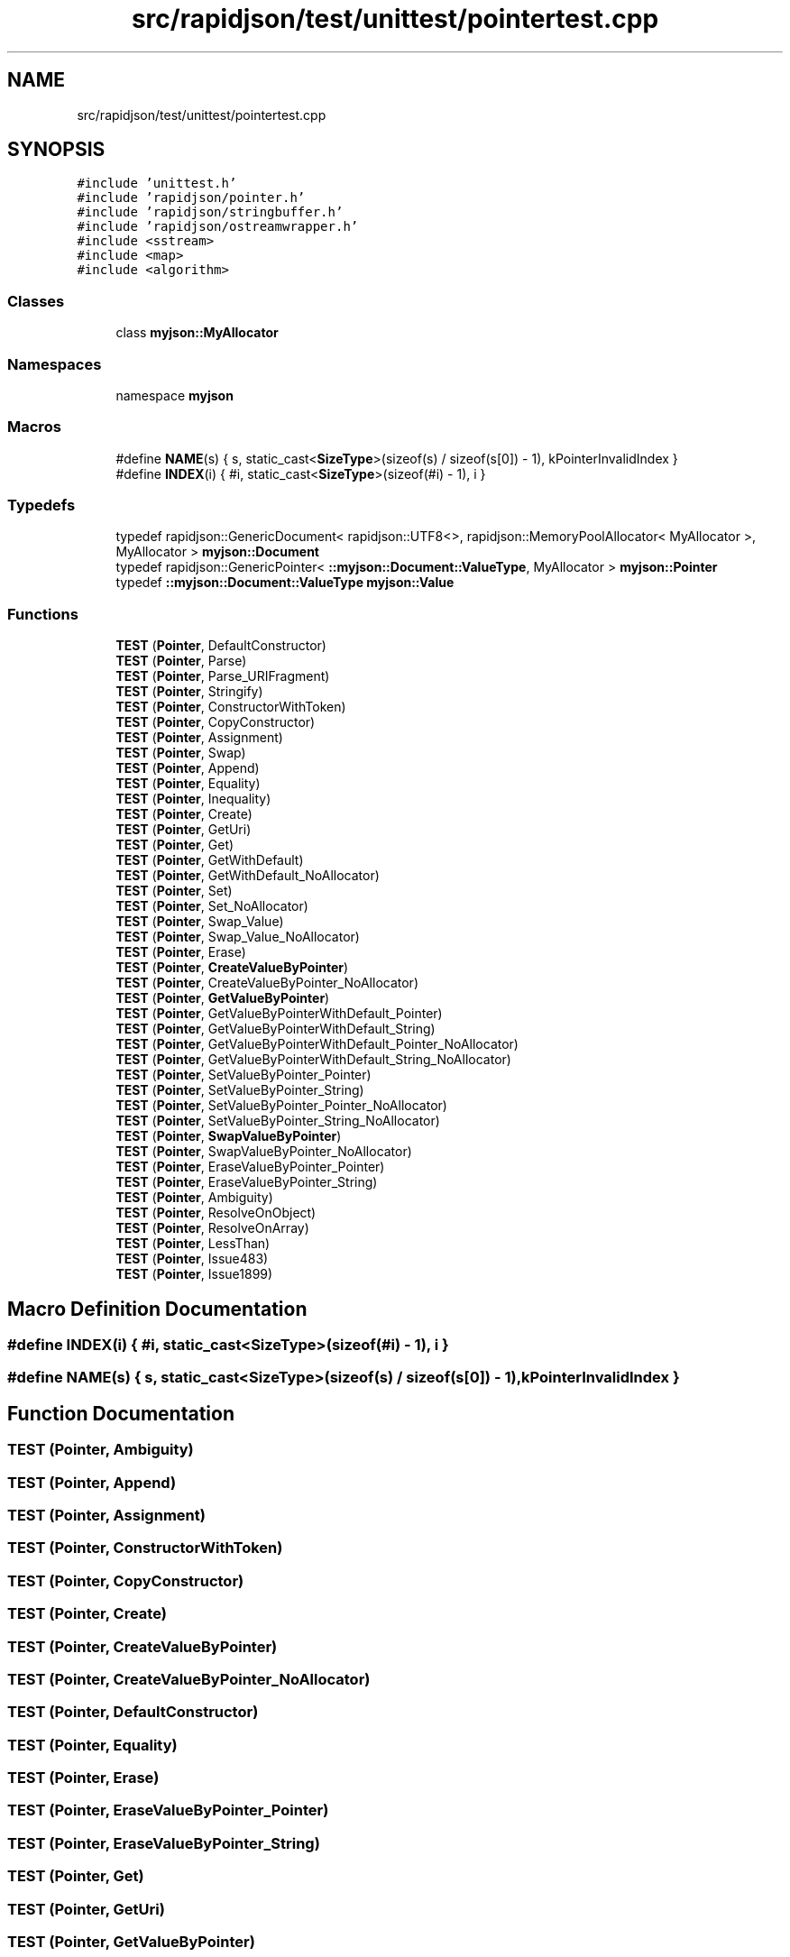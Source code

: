 .TH "src/rapidjson/test/unittest/pointertest.cpp" 3 "Fri Jan 14 2022" "Version 1.0.0" "Neon Jumper" \" -*- nroff -*-
.ad l
.nh
.SH NAME
src/rapidjson/test/unittest/pointertest.cpp
.SH SYNOPSIS
.br
.PP
\fC#include 'unittest\&.h'\fP
.br
\fC#include 'rapidjson/pointer\&.h'\fP
.br
\fC#include 'rapidjson/stringbuffer\&.h'\fP
.br
\fC#include 'rapidjson/ostreamwrapper\&.h'\fP
.br
\fC#include <sstream>\fP
.br
\fC#include <map>\fP
.br
\fC#include <algorithm>\fP
.br

.SS "Classes"

.in +1c
.ti -1c
.RI "class \fBmyjson::MyAllocator\fP"
.br
.in -1c
.SS "Namespaces"

.in +1c
.ti -1c
.RI "namespace \fBmyjson\fP"
.br
.in -1c
.SS "Macros"

.in +1c
.ti -1c
.RI "#define \fBNAME\fP(s)   { s, static_cast<\fBSizeType\fP>(sizeof(s) / sizeof(s[0]) \- 1), kPointerInvalidIndex }"
.br
.ti -1c
.RI "#define \fBINDEX\fP(i)   { #i, static_cast<\fBSizeType\fP>(sizeof(#i) \- 1), i }"
.br
.in -1c
.SS "Typedefs"

.in +1c
.ti -1c
.RI "typedef rapidjson::GenericDocument< rapidjson::UTF8<>, rapidjson::MemoryPoolAllocator< MyAllocator >, MyAllocator > \fBmyjson::Document\fP"
.br
.ti -1c
.RI "typedef rapidjson::GenericPointer< \fB::myjson::Document::ValueType\fP, MyAllocator > \fBmyjson::Pointer\fP"
.br
.ti -1c
.RI "typedef \fB::myjson::Document::ValueType\fP \fBmyjson::Value\fP"
.br
.in -1c
.SS "Functions"

.in +1c
.ti -1c
.RI "\fBTEST\fP (\fBPointer\fP, DefaultConstructor)"
.br
.ti -1c
.RI "\fBTEST\fP (\fBPointer\fP, Parse)"
.br
.ti -1c
.RI "\fBTEST\fP (\fBPointer\fP, Parse_URIFragment)"
.br
.ti -1c
.RI "\fBTEST\fP (\fBPointer\fP, Stringify)"
.br
.ti -1c
.RI "\fBTEST\fP (\fBPointer\fP, ConstructorWithToken)"
.br
.ti -1c
.RI "\fBTEST\fP (\fBPointer\fP, CopyConstructor)"
.br
.ti -1c
.RI "\fBTEST\fP (\fBPointer\fP, Assignment)"
.br
.ti -1c
.RI "\fBTEST\fP (\fBPointer\fP, Swap)"
.br
.ti -1c
.RI "\fBTEST\fP (\fBPointer\fP, Append)"
.br
.ti -1c
.RI "\fBTEST\fP (\fBPointer\fP, Equality)"
.br
.ti -1c
.RI "\fBTEST\fP (\fBPointer\fP, Inequality)"
.br
.ti -1c
.RI "\fBTEST\fP (\fBPointer\fP, Create)"
.br
.ti -1c
.RI "\fBTEST\fP (\fBPointer\fP, GetUri)"
.br
.ti -1c
.RI "\fBTEST\fP (\fBPointer\fP, Get)"
.br
.ti -1c
.RI "\fBTEST\fP (\fBPointer\fP, GetWithDefault)"
.br
.ti -1c
.RI "\fBTEST\fP (\fBPointer\fP, GetWithDefault_NoAllocator)"
.br
.ti -1c
.RI "\fBTEST\fP (\fBPointer\fP, Set)"
.br
.ti -1c
.RI "\fBTEST\fP (\fBPointer\fP, Set_NoAllocator)"
.br
.ti -1c
.RI "\fBTEST\fP (\fBPointer\fP, Swap_Value)"
.br
.ti -1c
.RI "\fBTEST\fP (\fBPointer\fP, Swap_Value_NoAllocator)"
.br
.ti -1c
.RI "\fBTEST\fP (\fBPointer\fP, Erase)"
.br
.ti -1c
.RI "\fBTEST\fP (\fBPointer\fP, \fBCreateValueByPointer\fP)"
.br
.ti -1c
.RI "\fBTEST\fP (\fBPointer\fP, CreateValueByPointer_NoAllocator)"
.br
.ti -1c
.RI "\fBTEST\fP (\fBPointer\fP, \fBGetValueByPointer\fP)"
.br
.ti -1c
.RI "\fBTEST\fP (\fBPointer\fP, GetValueByPointerWithDefault_Pointer)"
.br
.ti -1c
.RI "\fBTEST\fP (\fBPointer\fP, GetValueByPointerWithDefault_String)"
.br
.ti -1c
.RI "\fBTEST\fP (\fBPointer\fP, GetValueByPointerWithDefault_Pointer_NoAllocator)"
.br
.ti -1c
.RI "\fBTEST\fP (\fBPointer\fP, GetValueByPointerWithDefault_String_NoAllocator)"
.br
.ti -1c
.RI "\fBTEST\fP (\fBPointer\fP, SetValueByPointer_Pointer)"
.br
.ti -1c
.RI "\fBTEST\fP (\fBPointer\fP, SetValueByPointer_String)"
.br
.ti -1c
.RI "\fBTEST\fP (\fBPointer\fP, SetValueByPointer_Pointer_NoAllocator)"
.br
.ti -1c
.RI "\fBTEST\fP (\fBPointer\fP, SetValueByPointer_String_NoAllocator)"
.br
.ti -1c
.RI "\fBTEST\fP (\fBPointer\fP, \fBSwapValueByPointer\fP)"
.br
.ti -1c
.RI "\fBTEST\fP (\fBPointer\fP, SwapValueByPointer_NoAllocator)"
.br
.ti -1c
.RI "\fBTEST\fP (\fBPointer\fP, EraseValueByPointer_Pointer)"
.br
.ti -1c
.RI "\fBTEST\fP (\fBPointer\fP, EraseValueByPointer_String)"
.br
.ti -1c
.RI "\fBTEST\fP (\fBPointer\fP, Ambiguity)"
.br
.ti -1c
.RI "\fBTEST\fP (\fBPointer\fP, ResolveOnObject)"
.br
.ti -1c
.RI "\fBTEST\fP (\fBPointer\fP, ResolveOnArray)"
.br
.ti -1c
.RI "\fBTEST\fP (\fBPointer\fP, LessThan)"
.br
.ti -1c
.RI "\fBTEST\fP (\fBPointer\fP, Issue483)"
.br
.ti -1c
.RI "\fBTEST\fP (\fBPointer\fP, Issue1899)"
.br
.in -1c
.SH "Macro Definition Documentation"
.PP 
.SS "#define INDEX(i)   { #i, static_cast<\fBSizeType\fP>(sizeof(#i) \- 1), i }"

.SS "#define NAME(s)   { s, static_cast<\fBSizeType\fP>(sizeof(s) / sizeof(s[0]) \- 1), kPointerInvalidIndex }"

.SH "Function Documentation"
.PP 
.SS "TEST (\fBPointer\fP, Ambiguity)"

.SS "TEST (\fBPointer\fP, Append)"

.SS "TEST (\fBPointer\fP, Assignment)"

.SS "TEST (\fBPointer\fP, ConstructorWithToken)"

.SS "TEST (\fBPointer\fP, CopyConstructor)"

.SS "TEST (\fBPointer\fP, Create)"

.SS "TEST (\fBPointer\fP, \fBCreateValueByPointer\fP)"

.SS "TEST (\fBPointer\fP, CreateValueByPointer_NoAllocator)"

.SS "TEST (\fBPointer\fP, DefaultConstructor)"

.SS "TEST (\fBPointer\fP, Equality)"

.SS "TEST (\fBPointer\fP, Erase)"

.SS "TEST (\fBPointer\fP, EraseValueByPointer_Pointer)"

.SS "TEST (\fBPointer\fP, EraseValueByPointer_String)"

.SS "TEST (\fBPointer\fP, Get)"

.SS "TEST (\fBPointer\fP, GetUri)"

.SS "TEST (\fBPointer\fP, \fBGetValueByPointer\fP)"

.SS "TEST (\fBPointer\fP, GetValueByPointerWithDefault_Pointer)"

.SS "TEST (\fBPointer\fP, GetValueByPointerWithDefault_Pointer_NoAllocator)"

.SS "TEST (\fBPointer\fP, GetValueByPointerWithDefault_String)"

.SS "TEST (\fBPointer\fP, GetValueByPointerWithDefault_String_NoAllocator)"

.SS "TEST (\fBPointer\fP, GetWithDefault)"

.SS "TEST (\fBPointer\fP, GetWithDefault_NoAllocator)"

.SS "TEST (\fBPointer\fP, Inequality)"

.SS "TEST (\fBPointer\fP, Issue1899)"

.SS "TEST (\fBPointer\fP, Issue483)"

.SS "TEST (\fBPointer\fP, LessThan)"

.SS "TEST (\fBPointer\fP, Parse)"

.SS "TEST (\fBPointer\fP, Parse_URIFragment)"

.SS "TEST (\fBPointer\fP, ResolveOnArray)"

.SS "TEST (\fBPointer\fP, ResolveOnObject)"

.SS "TEST (\fBPointer\fP, Set)"

.SS "TEST (\fBPointer\fP, Set_NoAllocator)"

.SS "TEST (\fBPointer\fP, SetValueByPointer_Pointer)"

.SS "TEST (\fBPointer\fP, SetValueByPointer_Pointer_NoAllocator)"

.SS "TEST (\fBPointer\fP, SetValueByPointer_String)"

.SS "TEST (\fBPointer\fP, SetValueByPointer_String_NoAllocator)"

.SS "TEST (\fBPointer\fP, Stringify)"

.SS "TEST (\fBPointer\fP, Swap)"

.SS "TEST (\fBPointer\fP, Swap_Value)"

.SS "TEST (\fBPointer\fP, Swap_Value_NoAllocator)"

.SS "TEST (\fBPointer\fP, \fBSwapValueByPointer\fP)"

.SS "TEST (\fBPointer\fP, SwapValueByPointer_NoAllocator)"

.SH "Author"
.PP 
Generated automatically by Doxygen for Neon Jumper from the source code\&.
